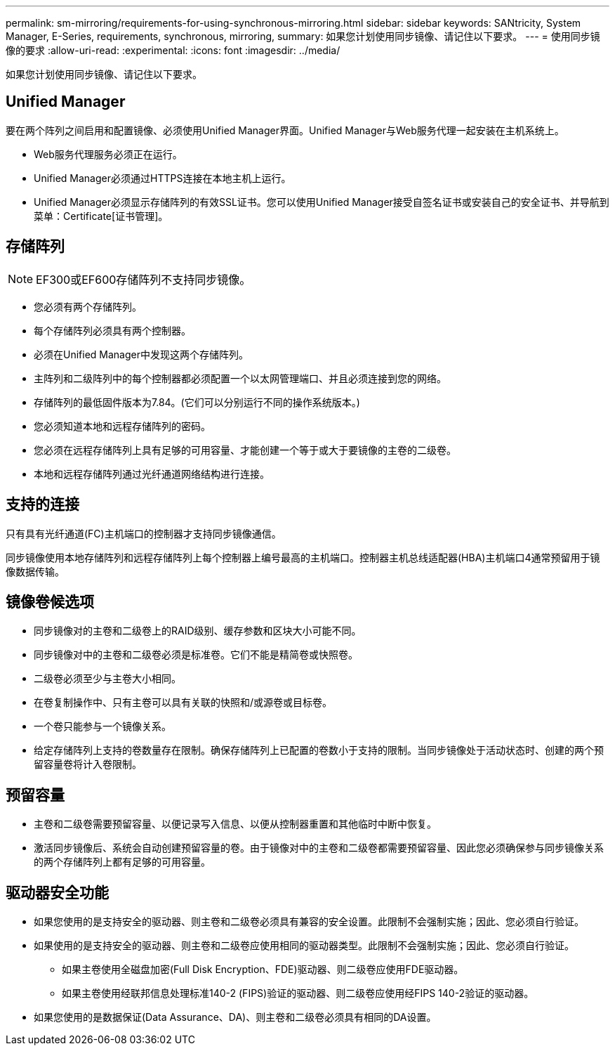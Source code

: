 ---
permalink: sm-mirroring/requirements-for-using-synchronous-mirroring.html 
sidebar: sidebar 
keywords: SANtricity, System Manager, E-Series, requirements, synchronous, mirroring, 
summary: 如果您计划使用同步镜像、请记住以下要求。 
---
= 使用同步镜像的要求
:allow-uri-read: 
:experimental: 
:icons: font
:imagesdir: ../media/


[role="lead"]
如果您计划使用同步镜像、请记住以下要求。



== Unified Manager

要在两个阵列之间启用和配置镜像、必须使用Unified Manager界面。Unified Manager与Web服务代理一起安装在主机系统上。

* Web服务代理服务必须正在运行。
* Unified Manager必须通过HTTPS连接在本地主机上运行。
* Unified Manager必须显示存储阵列的有效SSL证书。您可以使用Unified Manager接受自签名证书或安装自己的安全证书、并导航到菜单：Certificate[证书管理]。




== 存储阵列

[NOTE]
====
EF300或EF600存储阵列不支持同步镜像。

====
* 您必须有两个存储阵列。
* 每个存储阵列必须具有两个控制器。
* 必须在Unified Manager中发现这两个存储阵列。
* 主阵列和二级阵列中的每个控制器都必须配置一个以太网管理端口、并且必须连接到您的网络。
* 存储阵列的最低固件版本为7.84。(它们可以分别运行不同的操作系统版本。)
* 您必须知道本地和远程存储阵列的密码。
* 您必须在远程存储阵列上具有足够的可用容量、才能创建一个等于或大于要镜像的主卷的二级卷。
* 本地和远程存储阵列通过光纤通道网络结构进行连接。




== 支持的连接

只有具有光纤通道(FC)主机端口的控制器才支持同步镜像通信。

同步镜像使用本地存储阵列和远程存储阵列上每个控制器上编号最高的主机端口。控制器主机总线适配器(HBA)主机端口4通常预留用于镜像数据传输。



== 镜像卷候选项

* 同步镜像对的主卷和二级卷上的RAID级别、缓存参数和区块大小可能不同。
* 同步镜像对中的主卷和二级卷必须是标准卷。它们不能是精简卷或快照卷。
* 二级卷必须至少与主卷大小相同。
* 在卷复制操作中、只有主卷可以具有关联的快照和/或源卷或目标卷。
* 一个卷只能参与一个镜像关系。
* 给定存储阵列上支持的卷数量存在限制。确保存储阵列上已配置的卷数小于支持的限制。当同步镜像处于活动状态时、创建的两个预留容量卷将计入卷限制。




== 预留容量

* 主卷和二级卷需要预留容量、以便记录写入信息、以便从控制器重置和其他临时中断中恢复。
* 激活同步镜像后、系统会自动创建预留容量的卷。由于镜像对中的主卷和二级卷都需要预留容量、因此您必须确保参与同步镜像关系的两个存储阵列上都有足够的可用容量。




== 驱动器安全功能

* 如果您使用的是支持安全的驱动器、则主卷和二级卷必须具有兼容的安全设置。此限制不会强制实施；因此、您必须自行验证。
* 如果使用的是支持安全的驱动器、则主卷和二级卷应使用相同的驱动器类型。此限制不会强制实施；因此、您必须自行验证。
+
** 如果主卷使用全磁盘加密(Full Disk Encryption、FDE)驱动器、则二级卷应使用FDE驱动器。
** 如果主卷使用经联邦信息处理标准140-2 (FIPS)验证的驱动器、则二级卷应使用经FIPS 140-2验证的驱动器。


* 如果您使用的是数据保证(Data Assurance、DA)、则主卷和二级卷必须具有相同的DA设置。

